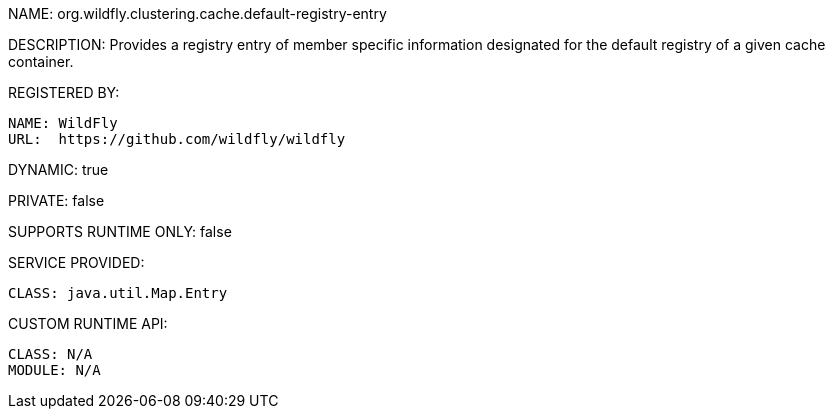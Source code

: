 NAME: org.wildfly.clustering.cache.default-registry-entry

DESCRIPTION: Provides a registry entry of member specific information designated for the default registry of a given cache container.

REGISTERED BY:
  
  NAME: WildFly
  URL:  https://github.com/wildfly/wildfly

DYNAMIC: true

PRIVATE: false

SUPPORTS RUNTIME ONLY: false

SERVICE PROVIDED:

  CLASS: java.util.Map.Entry

CUSTOM RUNTIME API:

  CLASS: N/A
  MODULE: N/A
